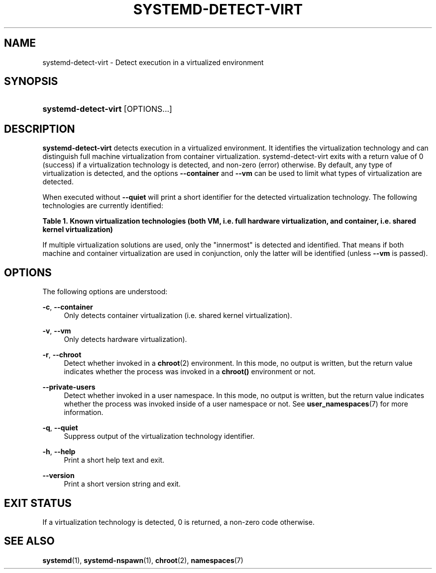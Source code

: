 '\" t
.TH "SYSTEMD\-DETECT\-VIRT" "1" "" "systemd 238" "systemd-detect-virt"
.\" -----------------------------------------------------------------
.\" * Define some portability stuff
.\" -----------------------------------------------------------------
.\" ~~~~~~~~~~~~~~~~~~~~~~~~~~~~~~~~~~~~~~~~~~~~~~~~~~~~~~~~~~~~~~~~~
.\" http://bugs.debian.org/507673
.\" http://lists.gnu.org/archive/html/groff/2009-02/msg00013.html
.\" ~~~~~~~~~~~~~~~~~~~~~~~~~~~~~~~~~~~~~~~~~~~~~~~~~~~~~~~~~~~~~~~~~
.ie \n(.g .ds Aq \(aq
.el       .ds Aq '
.\" -----------------------------------------------------------------
.\" * set default formatting
.\" -----------------------------------------------------------------
.\" disable hyphenation
.nh
.\" disable justification (adjust text to left margin only)
.ad l
.\" -----------------------------------------------------------------
.\" * MAIN CONTENT STARTS HERE *
.\" -----------------------------------------------------------------
.SH "NAME"
systemd-detect-virt \- Detect execution in a virtualized environment
.SH "SYNOPSIS"
.HP \w'\fBsystemd\-detect\-virt\fR\ 'u
\fBsystemd\-detect\-virt\fR [OPTIONS...]
.SH "DESCRIPTION"
.PP
\fBsystemd\-detect\-virt\fR
detects execution in a virtualized environment\&. It identifies the virtualization technology and can distinguish full machine virtualization from container virtualization\&.
systemd\-detect\-virt
exits with a return value of 0 (success) if a virtualization technology is detected, and non\-zero (error) otherwise\&. By default, any type of virtualization is detected, and the options
\fB\-\-container\fR
and
\fB\-\-vm\fR
can be used to limit what types of virtualization are detected\&.
.PP
When executed without
\fB\-\-quiet\fR
will print a short identifier for the detected virtualization technology\&. The following technologies are currently identified:
.sp
.it 1 an-trap
.nr an-no-space-flag 1
.nr an-break-flag 1
.br
.B Table\ \&1.\ \&Known virtualization technologies (both VM, i\&.e\&. full hardware virtualization, and container, i\&.e\&. shared kernel virtualization)
.TS
allbox tab(:);
lB lB lB.
T{
Type
T}:T{
ID
T}:T{
Product
T}
.T&
lt l l
^ l l
^ l l
^ l l
^ l l
^ l l
^ l l
^ l l
^ l l
^ l l
^ l l
^ l l
lt l l
^ l l
^ l l
^ l l
^ l l
^ l l.
T{
VM
T}:T{
\fIqemu\fR
T}:T{
QEMU software virtualization, without KVM
T}
:T{
\fIkvm\fR
T}:T{
Linux KVM kernel virtual machine, with whatever software, except
            Oracle Virtualbox
T}
:T{
\fIzvm\fR
T}:T{
s390 z/VM
T}
:T{
\fIvmware\fR
T}:T{
VMware Workstation or Server, and related products
T}
:T{
\fImicrosoft\fR
T}:T{
Hyper\-V, also known as Viridian or Windows Server Virtualization
T}
:T{
\fIoracle\fR
T}:T{
Oracle VM VirtualBox (historically marketed by innotek and Sun Microsystems),
            for legacy and KVM hypervisor
T}
:T{
\fIxen\fR
T}:T{
Xen hypervisor (only domU, not dom0)
T}
:T{
\fIbochs\fR
T}:T{
Bochs Emulator
T}
:T{
\fIuml\fR
T}:T{
User\-mode Linux
T}
:T{
\fIparallels\fR
T}:T{
Parallels Desktop, Parallels Server
T}
:T{
\fIbhyve\fR
T}:T{
bhyve, FreeBSD hypervisor
T}
:T{
\fIqnx\fR
T}:T{
QNX hypervisor
T}
T{
Container
T}:T{
\fIopenvz\fR
T}:T{
OpenVZ/Virtuozzo
T}
:T{
\fIlxc\fR
T}:T{
Linux container implementation by LXC
T}
:T{
\fIlxc\-libvirt\fR
T}:T{
Linux container implementation by libvirt
T}
:T{
\fIsystemd\-nspawn\fR
T}:T{
systemd\*(Aqs minimal container implementation, see \fBsystemd-nspawn\fR(1)
T}
:T{
\fIdocker\fR
T}:T{
Docker container manager
T}
:T{
\fIrkt\fR
T}:T{
rkt app container runtime
T}
.TE
.sp 1
.PP
If multiple virtualization solutions are used, only the "innermost" is detected and identified\&. That means if both machine and container virtualization are used in conjunction, only the latter will be identified (unless
\fB\-\-vm\fR
is passed)\&.
.SH "OPTIONS"
.PP
The following options are understood:
.PP
\fB\-c\fR, \fB\-\-container\fR
.RS 4
Only detects container virtualization (i\&.e\&. shared kernel virtualization)\&.
.RE
.PP
\fB\-v\fR, \fB\-\-vm\fR
.RS 4
Only detects hardware virtualization)\&.
.RE
.PP
\fB\-r\fR, \fB\-\-chroot\fR
.RS 4
Detect whether invoked in a
\fBchroot\fR(2)
environment\&. In this mode, no output is written, but the return value indicates whether the process was invoked in a
\fBchroot()\fR
environment or not\&.
.RE
.PP
\fB\-\-private\-users\fR
.RS 4
Detect whether invoked in a user namespace\&. In this mode, no output is written, but the return value indicates whether the process was invoked inside of a user namespace or not\&. See
\fBuser_namespaces\fR(7)
for more information\&.
.RE
.PP
\fB\-q\fR, \fB\-\-quiet\fR
.RS 4
Suppress output of the virtualization technology identifier\&.
.RE
.PP
\fB\-h\fR, \fB\-\-help\fR
.RS 4
Print a short help text and exit\&.
.RE
.PP
\fB\-\-version\fR
.RS 4
Print a short version string and exit\&.
.RE
.SH "EXIT STATUS"
.PP
If a virtualization technology is detected, 0 is returned, a non\-zero code otherwise\&.
.SH "SEE ALSO"
.PP
\fBsystemd\fR(1),
\fBsystemd-nspawn\fR(1),
\fBchroot\fR(2),
\fBnamespaces\fR(7)
